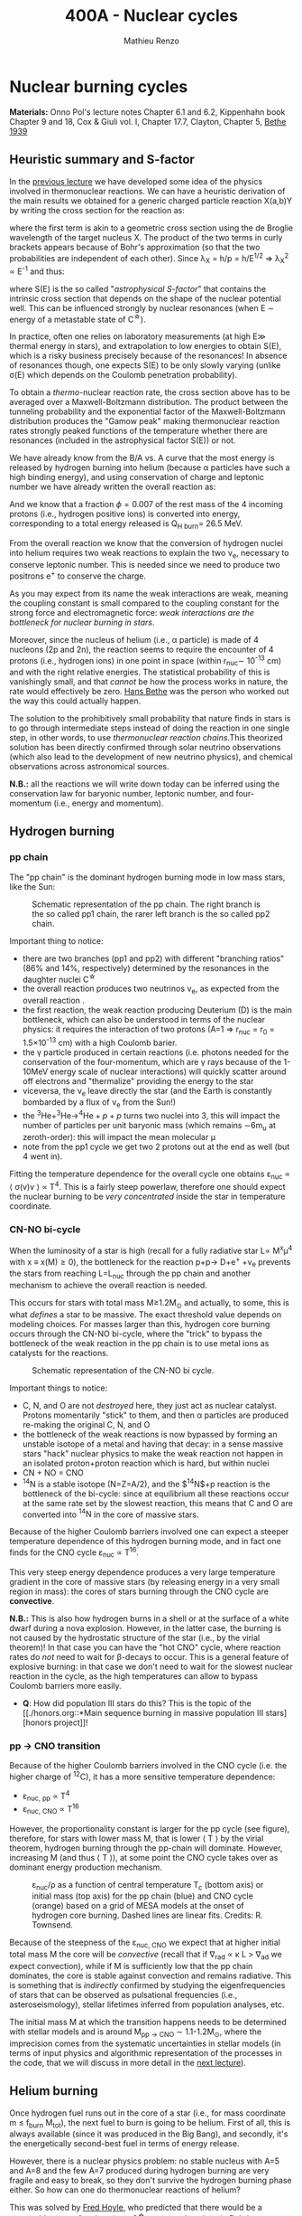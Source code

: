 #+Title: 400A - Nuclear cycles
#+author: Mathieu Renzo

* Nuclear burning cycles
*Materials:* Onno Pol's lecture notes Chapter 6.1 and 6.2, Kippenhahn
 book Chapter 9 and 18, Cox & Giuli vol. I, Chapter 17.7, Clayton,
 Chapter 5, [[https://journals.aps.org/pr/abstract/10.1103/PhysRev.55.434][Bethe 1939]]

** Heuristic summary and S-factor
In the [[./notes-lecture-nuclear-burning.org][previous lecture]] we have developed some idea of the physics
involved in thermonuclear reactions. We can have a heuristic
derivation of the main results we obtained for a generic charged particle
reaction X(a,b)Y by writing the cross section for the reaction as:
#+begin_latex
\begin{equation}
\sigma = \pi \lambda_{X}^{2} \times \{ \mathrm{Probability\ of\ Tunneling}\} \times \{\mathrm{Probability\ of\ C^{\star}\ decay\ in\ Y+b}\}\ \ ,
\end{equation}
#+end_latex
where the first term is akin to a geometric cross section using the de
Broglie wavelength of the target nucleus X. The product of the two
terms in curly brackets appears because of Bohr's approximation (so
that the two probabilities are independent of each other). Since \lambda_{X} = h/p = h/E^{1/2} \Rightarrow \lambda_{X}^{2 }\propto
E^{-1} and thus:

#+begin_latex
\begin{equation}\label{eq:heuristic_summary}
\sigma \equiv \sigma(E)\propto \frac{1}{E}\exp\left(\frac{-b}{\sqrt{E}}\right)S(E) \ \ ,
\end{equation}
#+end_latex

where S(E) is the so called "/astrophysical S-factor/" that contains the
intrinsic cross section that depends on the shape of the nuclear
potential well. This can be influenced strongly by nuclear resonances
(when E \sim energy of a metastable state of C^{\star{}}).

In practice, often one relies on laboratory measurements (at high E\gg
thermal energy in stars), and extrapolation to low energies to obtain
S(E), which is a risky business precisely because of the resonances!
In absence of resonances though, one expects S(E) to be only slowly
varying (unlike \sigma(E) which depends on the Coulomb penetration
probability).

To obtain a /thermo/-nuclear reaction rate, the cross section above has
to be averaged over a Maxwell-Boltzmann distribution. The product
between the tunneling probability and the exponential factor of the
Maxwell-Boltzmann distribution produces the "Gamow peak" making
thermonuclear reaction rates strongly peaked functions of the
temperature whether there are resonances (included in the
astrophysical factor S(E)) or not.

We have already know from the B/A vs. A curve that the most energy is
released by hydrogen burning into helium (because \alpha particles have
such a high binding energy), and using conservation of charge and
leptonic number we have already written the overall reaction as:

#+begin_latex
\begin{equation}\label{eq:overall_reaction}
4p \rightarrow ^{4}\mathrm{He}+2e^{+} + 2\nu_{e} \ \ .
\end{equation}
#+end_latex

And we know that a fraction \phi=0.007 of the rest mass of the 4 incoming
protons (i.e., hydrogen positive ions) is converted into energy,
corresponding to a total energy released is Q_{H burn}= 26.5 MeV.

From the overall reaction \ref{eq:overall_reaction} we know that the
conversion of hydrogen nuclei into helium requires two weak reactions
to explain the two \nu_{e}, necessary to conserve leptonic number. This is
needed since we need to produce two positrons e^{+} to conserve the
charge.

As you may expect from its name the weak interactions are weak,
meaning the coupling constant is small compared to the coupling
constant for the strong force and electromagnetic force: /weak
interactions are the bottleneck for nuclear burning in stars/.

Moreover, since the nucleus of helium (i.e., \alpha particle) is made of 4
nucleons (2p and 2n), the reaction \ref{eq:overall_reaction} seems to
require the encounter of 4 protons (i.e., hydrogen ions) in one point
in space (within r_{nuc}\sim 10^{-13} cm) and with the right relative
energies. The statistical probability of this is vanishingly small,
and that /cannot/ be how the process works in nature, the rate would
effectively be zero. [[https://en.wikipedia.org/wiki/Hans_Bethe][Hans Bethe]] was the person who worked out the way
this could actually happen.

The solution to the prohibitively small probability that nature finds
in stars is to go through intermediate steps instead of doing the
reaction \ref{eq:overall_reaction} in one single step, in other words,
to use /thermonuclear reaction chains/.This theorized solution has been
directly confirmed through solar neutrino observations (which also
lead to the development of new neutrino physics), and chemical
observations across astronomical sources.

*N.B.:* all the reactions we will write down today can be inferred using
the conservation law for baryonic number, leptonic number, and
four-momentum (i.e., energy and momentum).

** Hydrogen burning

*** pp chain
The "pp chain" is the dominant hydrogen burning mode in low mass
stars, like the Sun:

#+CAPTION: Schematic representation of the pp chain. The right branch is the so called pp1 chain, the rarer left branch is the so called pp2 chain.
#+ATTR_HTML: :width 100%
[[./images/pp_cycle.png]]


Important thing to notice:
- there are two branches (pp1 and pp2) with different "branching
  ratios" (86% and 14%, respectively) determined by the resonances in
  the daughter nuclei C^{\star}
- the overall reaction produces two neutrinos \nu_{e}, as expected from the
  overall reaction \ref{eq:overall_reaction}.
- the first reaction, the weak reaction producing Deuterium (D) is the
  main bottleneck, which can also be understood in terms of the
  nuclear physics: it requires the interaction of two protons (A=1 \Rightarrow
  r_{nuc} = r_{0} = 1.5\times10^{-13} cm) with a high Coulomb barier.
- the \gamma particle produced in certain reactions (i.e. photons needed
  for the conservation of the four-momentum, which are \gamma rays because
  of the 1-10MeV energy scale of nuclear interactions) will quickly
  scatter around off electrons and "thermalize" providing the energy
  to the star
- viceversa, the \nu_{e} leave directly the star (and the Earth is
  constantly bombarded by a flux of \nu_{e} from the Sun!)
- the $^{3}\mathrm{He}+^{3}\mathrm{He}\rightarrow^{4}\mathrm{He}+p+p$ turns two nuclei into 3, this will
  impact the number of particles per unit baryonic mass (which remains
  \sim6m_{u} at zeroth-order): this will impact the mean molecular \mu
- note from the pp1 cycle we get two 2 protons out at the end as well
  (but 4 went in).

Fitting the temperature dependence for the overall cycle one obtains
\varepsilon_{nuc} \propto \langle \sigma(v)v \rangle \propto T^{4}. This is a fairly
steep powerlaw, therefore one should expect the nuclear burning to
be /very concentrated/ inside the star in temperature coordinate.

*** CN-NO bi-cycle
When the luminosity of a star is high (recall for a fully radiative
star L\propto M^{x}\mu^{4} with x \equiv x(M)\ge0), the bottleneck for the
reaction p+p\rightarrow D+e^{+} +\nu_{e} prevents the stars from reaching L=L_{nuc}
through the pp chain and another mechanism to achieve the overall
reaction \ref{eq:overall_reaction} is needed.

This occurs for stars with total mass M\ge1.2M_{\odot} and actually, to some, this is what
/defines/ a star to be massive. The exact threshold value depends on
modeling choices. For masses larger than this, hydrogen core burning occurs
through the CN-NO bi-cycle, where the "trick" to bypass the bottleneck
of the weak reaction in the pp chain is to use metal ions as catalysts
for the reactions.

#+CAPTION: Schematic representation of the CN-NO bi cycle.
[[./images/CN-NO.png]]


Important things to notice:
- C, N, and O are not /destroyed/ here, they just act as nuclear
  catalyst. Protons momentarily "stick" to them, and then \alpha particles
  are produced re-making the original C, N, and O
- the bottleneck of the weak reactions is now bypassed by forming an
  unstable isotope of a metal and having that decay: in a sense
  massive stars "hack" nuclear physics to make the weak reaction not
  happen in an isolated proton+proton reaction which is hard, but
  within nuclei
- CN + NO = CNO
- $^{14}\mathrm{N}$ is a stable isotope (N=Z=A/2), and the $^{14}\mathrm{N}$+p reaction is
  the bottleneck of the bi-cycle: since at equilibrium all these
  reactions occur at the same rate set by the slowest reaction, this
  means that C and O are converted into $^{14}\mathrm{N}$ in the core of massive
  stars.

Because of the higher Coulomb barriers involved one can expect a
steeper temperature dependence of this hydrogen burning mode, and in
fact one finds for the CNO cycle \varepsilon_{nuc} \propto T^{16}.

This very steep energy dependence produces a very large temperature
gradient in the core of massive stars (by releasing energy in a very
small region in mass): the cores of stars burning through the CNO
cycle are *convective*.

*N.B.:* This is also how hydrogen burns in a shell or at the surface of
a white dwarf during a nova explosion. However, in the latter case,
the burning is not caused by the hydrostatic structure of the star
(i.e., by the virial theorem)! In that case you can have the "hot CNO"
cycle, where reaction rates do /not/ need to wait for \beta-decays to occur.
This is a general feature of explosive burning: in that case we don't
need to wait for the slowest nuclear reaction in the cycle, as the
high temperatures can allow to bypass Coulomb barriers more easily.

:Question:
- *Q*: How did population III stars do this? This is the topic of the [[./honors.org::*Main sequence burning in massive population III
  stars][honors project]]!
:end:

*** pp \rightarrow CNO transition

Because of the higher Coulomb barriers involved in the CNO cycle (i.e.
the higher charge of $^{12}\mathrm{C}$), it has a more sensitive
temperature dependence:
 - \varepsilon_{nuc, pp} \propto T^{4}
 - \varepsilon_{nuc, CNO} \propto T^{16}
However, the proportionality constant is larger for the pp cycle (see
figure), therefore, for stars with lower mass M, that is lower \langle T \rangle
by the virial theorem, hydrogen burning through the pp-chain will
dominate. However, increasing M (and thus \langle T \rangle), at some point the
CNO cycle takes over as dominant energy production mechanism.

#+CAPTION: \varepsilon_{nuc}/\rho as a function of central temperature T_{c} (bottom axis) or initial mass (top axis) for the pp chain (blue) and CNO cycle (orange) based on a grid of MESA models at the onset of hydrogen core burning. Dashed lines are linear fits. Credits: R. Townsend.
#+ATTR_HTML: :width 75%
[[./images/pp_vs_CNO.png]]


Because of the steepness of the \varepsilon_{nuc, CNO} we expect that at higher
initial total mass M the core will be /convective/ (recall that if \nabla_{rad}
\propto \kappa L > \nabla_{ad} we expect convection), while if M is sufficiently low that
the pp chain dominates, the core is stable against convection and
remains radiative. This is something that is /indirectly/ confirmed by
studying the eigenfrequencies of stars that can be observed as
pulsational frequencies (i.e., asteroseismology), stellar lifetimes
inferred from population analyses, etc.

The initial mass M at which the transition happens needs to be
determined with stellar models and is around M_{pp \rightarrow CNO} \sim
1.1-1.2M_{\odot}, where the imprecision comes from the systematic
uncertainties in stellar models (in terms of input physics and
algorithmic representation of the processes in the code, that we will
discuss in more detail in the [[./notes-lecture-neutrinos.org][next lecture]]).

** Helium burning
Once hydrogen fuel runs out in the core of a star (i.e., for mass
coordinate m \le f_{burn} M_{tot}), the next fuel to burn is going to be
helium. First of all, this is always available (since it was produced
in the Big Bang), and secondly, it's the energetically second-best
fuel in terms of energy release.

However, there is a nuclear physics problem: no stable nucleus with
A=5 and A=8 and the few A=7 produced during hydrogen burning are very
fragile and easy to break, so they don't survive the hydrogen burning
phase either. So how can one do thermonuclear reactions of helium?

This was solved by [[https://en.wikipedia.org/wiki/Fred_Hoyle][Fred Hoyle]], who predicted that there would be a
metastable state of carbon (as a C^{\star} compound nucleus in Bohr's
approximation) that would allow to consume helium.

*** "Triple \alpha" reaction
The easiest way to consume helium is through the so called "tiple \alpha
reaction", which is actually a /compound/ reaction with a very short
lived intermediate state (*N.B.:* the probability of 3 alpha particles
to meet in the same place within their nuclear radii because of
thermal motion is negligibly small).

#+begin_latex
$\alpha+\alpha\leftrightarrow^{8}\mathrm{Be}+\gamma$ \\
$^{8}\mathrm{Be}+\alpha\rightarrow^{12}\mathrm{C^{\star}}\rightarrow^{12}\mathrm{C}+\gamma$
#+end_latex

As mentioned above, the A=8 nucleus of Beryllium is unstable, and
decays with a half life of \tau_{Be}\sim8\times10^{-17} seconds (*N.B.:* this is
still much longer than the light crossing time \sim2\times10^{-23}sec, so Bohr's
approximation holds!). Therefore, the first reaction can go both ways,
with the beryllium decaying back in two \alpha particles. However, if the
temperature is such that /before/ it can decay, a third \alpha particle will
interact with the beryllium, then one can consume three nuclei of
helium to make a carbon. This requires T\sim10^{8} K \gg T_{center,\odot}\simeq10^{7}
\sim T_{H burn}.


The insight of F. Hoyle was that this would happen, and for this to
happen there /needs/ to be an excited (actually doubly-excited) state of
carbon 12 which was theoretically predicted from the astrophysical
evidence that carbon is the next most abundant element after H and He:
stellar observations were used to correctly predict something on the
structure of nuclei!

*** The nuclear astrophysics "holy grail": $^{12}\mathrm{C}(\alpha,\gamma)^{16}\mathrm{O}$
Once some carbon is produced, a new avenue for consuming \alpha particles
opens up, the (in)famous $^{12}\mathrm{C}(\alpha,\gamma)^{16}\mathrm{O}$ reaction.
This still consumes \alpha, but of course requires overcoming a higher
Coulomb barrier (\propto Z_{c}Z_{He} >Z_{He}^{2}): it becomes convenient for the star
when \alpha particles are getting scarse towards the end of helium core
burning.

This reaction regulates the C/O ratio in stars, and ultimately in the
Universe, clearly something of interest for biology (among other
things). However, its rate is notoriously uncertain, because of the
possible presence of unknown resonances in the compound nucleus.
In fact, here elements are getting sufficiently heavy that the energy
gap between laboratory experiments and the stellar conditions grows
and extrapolation of the astrophysical S-factor gets more and more
uncertain.

This reaction ultimately regulates the composition of the most common
white dwarfs, and also the masses of the most massive black holes, and
it is actively studied in laboratories /and/ in stellar context (see for
example [[https://iopscience.iop.org/article/10.3847/0004-637X/823/1/46][Fields et al. 2016]] on the structure and composition of white
dwarfs, [[https://ui.adsabs.harvard.edu/abs/2020ApJ...902L..36F/abstract][Farmer et al. 2020]] on black hole masses, [[https://ui.adsabs.harvard.edu/abs/2023ApJ...945...41S/abstract][Shen et al. 2023]] for
the most recent lab measurements).

** Heavier burning
Once helium fuel is exhausted, helium core burning cannot provide the
energy to compensate for the losses, and the core of the star
contracts further, resulting in an increase in temperature until the
next fuel can ignite.

Because the end of helium core burning occurs through the
$^{12}\mathrm{C}(\alpha,\gamma)^{16}\mathrm{O}$ reaction, the composition of the core is now a mixture
of carbon and oxygen (plus some primordial metals there since
formation, which have so far been untouched by nuclear processes,
except maybe conversion of some primordial C and O into N by the CNO
cycle). The next fuel is thus carbon, because it has the lowest
Coulomb barrier.

*N.B.:* Recall that not all stars need to do all burning phases
possible: if electron degeneracy kicks in before T_{center} is high
enough to start reactions, the gravothermal collapse imposed by the
virial theorem interrupts because of the EOS. Since we also know from
the virial theorem that \langle T \rangle \propto M, we know that lower mass stars are
on average cooler and will stop burning earlier.

*** Carbon burning
The carbon+carbon reaction can have several branching ratios with
positive Q values (thus exo-energetic and of interest for the star to
sustain itself):
#+begin_latex
$^{12}\mathrm{C}+^{12}\mathrm{C} \rightarrow^{24}\mathrm{Mg}+\gamma$ (Q\sim13.93MeV)\\
$^{12}\mathrm{C}+^{12}\mathrm{C} \rightarrow^{20}\mathrm{Ne}+\alpha$ (Q\sim4.616MeV)\\
$^{12}\mathrm{C}+^{12}\mathrm{C} \rightarrow^{23}\mathrm{Na}+p$ (Q\sim2.238MeV)\\
\cdots
#+end_latex
These require T\geq10^{8.5} K, and produce a mixture of Neon, Magnesium (*N.B.:*
an \alpha-nucleus!) and Sodium.

*N.B.*: the \alpha particle released by the
 second reaction listed, and the
 proton released by the third will
 immediately start reacting with the
 other particles present at the
 temperatures necessary for
 $^{12}\mathrm{C}+^{12}\mathrm{C}$ to be
 activated
*** Neon ignition and nuclear "magic numbers"
Because of carbon burning, a significant amount of neon is produced.
Although neon has A=20 and Z=10 so it is heavier and more charged than
oxygen (produced by the end of helium core burning and still untouched
by carbon burning at this point), it will ignite before.

The reason has to do with a nuclear physics property: one can make a
direct analogy between nuclei and atoms, and like atoms of "noble
gases" which have electrons in all their shells are very stable and
don't like to do chemical interactions with other atoms/molecules,
nuclei with nucleons filling all their shells are also particularly
stable. This gives the nuclear "magic numbers" of nucleons that are
particularly stable: 2, 8, 20, 28, 52 (and there are higher numbers
theoretically predicted from nuclear structure calculations).

$^{16}\mathrm{O}$ has Z=8 and N=8, so it is a "double magic nucleus", that from
the nuclear interaction perspective is like a noble gas from the
chemical perspective: it is extremely stable and does not want to
interact.

Therefore, the gravothermal collapse reaches temperatures sufficient
to /photodisintegrate/ the heavier (but not magic) nucleus of $^{20}\mathrm{Ne}$
before oxygen burns.

However, the fact that the photodisintegration of neon is easy
relative to oxygen ignition is a direct consequence that the nucleus
of neon is not extremely bound and its burning does not release very
much energy, resulting in a brief phase of stellar evolution only.

*** Oxygen
As T further increases because of the oxygen finally ignites. The
dominant reaction has multiple branching ratios with positive Q value
that produce sulfur and silicon primarily:
#+begin_latex
$^{16}\mathrm{O}+^{16}\mathrm{O} \rightarrow^{32}\mathrm{S}+\gamma$ (Q\sim16.53MeV)\\
$^{16}\mathrm{O}+^{16}\mathrm{O} \rightarrow^{28}\mathrm{Si}+\alpha$ (Q\sim9.593MeV)\\
$^{16}\mathrm{O}+^{16}\mathrm{O} \rightarrow^{31}\mathrm{P}+p$ (Q\sim7.676MeV)\\
\cdots
#+end_latex
*N.B.:* as before all the light
produced will immediately react with
the present mixture at this
temperature!

*** Silicon core burning
Finally, if a star has reached this point, gravity will compress its
core until it burns all the way to the most bound nucleus
(iron/nickel): stopping somehow the gravothermal collapse at this
point would require extreme fine-tuning.

Post core oxygen burning, the core is made of a mixture of silicon and
sulfur (*N.B.:* this is now very hard to probe directly observationally
because of the very short evolutionary timescales, but it matches well
the nuclear data and abundance patterns in the Universe!).

The next burning phase is typically referred to as "silicon burning",
although it physically proceeds in a slightly different fashion than
all the burning phases we have seen so far.

It typically requires T\sim2-5\times10^{9} K and densities \rho\sim10^{7}-10^{10} g cm^{-3} and
only lasts order of \tau_{nuc, Si}\sim days-weeks since the energy release
per nucleon is /only/ 0.1MeV/nucleon (cf. ~6.6 MeV/nucleon for H
burning!).

At such temperatures, we reach a "quasi statistical equilibrium"
between nuclei: the silicon, sulfur, and other elements (referred to
as "silicon group elements" with A\sim28 and Z\sim14) are photodisintegrated
and re-created at very high and nearly canceling rates:
#+begin_latex
$\gamma + ^{A}Z \rightarrow ^{A'}Z' +{p,n,\alpha}$
#+end_latex
This produces also a variety of light particles (protons, neutrons,
and \alpha particles), which can be captured on the silicon group elements
to form heavier "iron group nuclei" (which are also photodisintegrated
and recreated constantly):
#+begin_latex
$\{p, n,\alpha\} + \{ ^{A}Z,^{A'}Z' \} \rightarrow \{ \mathrm{Fe \ group \ nuclei} \} + \dots$
#+end_latex
Moreover, many ^{A'}Z' nuclei produced by photo-disintegrations and
particles captures are extremely neutron or proton rich, therefore a
lot of weak reaction such as $\beta^{\pm}-$decays and electron captures
happen too (while positron captures are always negligible for stars
with M \leq 40 M_{\odot,} and positrons prefer to annihilate with an
electron producing \gamma rays that quickly thermalize in the plasma see
[[https://ui.adsabs.harvard.edu/abs/1977ApJS...35..145A/abstract][Arnett et al. 1977]]).


#+CAPTION:  Schematic representation of quasi statistical equilibrium on the nuclear chart. The two filled circle represent the Si (red) and Fe (blue) groups. The abundance of nuclei within each group reach NSE. The links connecting specific isotopes within each group represent the few reactions out of equilibrium, which progressively result in the depletion of the number of isotopes in the Si group in favor of those in the Fe group.
#+ATTR_HTML: :width 100%
[[./images/QSE.png]]

This process is computationally very challenging, since there are many
forward and reverse reactions happening at very high rates but
canceling each other out, resulting in a very /stiff/ set of equations
to solve for the evolution of the chemical composition. In this
situation, the truncation errors in the floating point algebra of
computers can easily become problematic. The rates are so high that
the Quasi Statistical Equilibrium (QSE) regime is achieved: two
distinct groups of isotopes in equilibrium are formed around silicon
and iron and only few reactions linking the two groups are out of
balance with their reverse.

Within each "equilibrium group", the abundances of each isotope stay
roughly constant, because production and destruction reactions
involving only isotopes of that group cancel out almost exactly. This
means that within each group, Nuclear Statistical Equilibrium (NSE) is
reached, an assumption that can simplify the calculations that we will
use in atomic (rather than nuclear) context [[./notes-lecture-radTrans.org][later]].

Note however that /weak reaction are never balanced by their reverse
reaction/: the cross section for neutrino captures is too small at
this stage. Strong and electromagnetic mediated nuclear reactions need
to compensate also the weak reactions for the isotopes that can
\beta-decay or capture electrons. Therefore this is not a true
statistical equilibrium regime, and the "principle of detailed
balance" does not hold strictly. Some widely used stellar evolution
codes therefore do not rely on the approximation of "quasi
equilibrium" and instead calculate directly all the reactions.

This process ends with the formation of an Iron core, made of nuclei
at the maximum of the B/A vs. A curve that the star cannot burn to
sustain itself: at this point gravity wins, and we get a core-collapse
event resulting in (possibly) a supernova explosion and the formation
of a neutron star or a black hole, which we will discuss in a [[./notes-lecture-end-massive-stars-and-SNe.org][future
lecture]].

* Summary of energy scaling

#+CAPTION: \varepsilon_{nuc} \equiv \varepsilon_{nuc}(T) dependence on a log-log plot for the burning cycles that cover \ge99% of the stellar lifetime (H and He core burning). From [[https://commons.wikimedia.org/wiki/File:Nuclear_energy_generation.svg][wikipedia]].
#+ATTR_HTML: :width 100%
[[./images/Nuclear_energy_generation.png]]

*N.B.:* The central temperature of the Sun correspond to the higher
range where the pp chain dominates the energy production. This means
that in the Sun we expect some CNO burning at a sub-dominant level,
and indeed \nu_{e} from the decay of ^{13}N have been experimentally
detected (one can recognize them from their spectrum), see [[https://www.nature.com/articles/s41586-020-2934-0][Borexino
collaboration 2020]].

Because of the higher and higher Coulomb barriers, the temperature
dependence of \varepsilon_{nuc} gets steeper for heavier nuclear fuel, so
post-helium core burning \varepsilon_{nuc} is more and more concentrated towards
the center, leaving the outer layers unburned and allowing for the so
called "onion layer" structure of stars:

#+CAPTION: Layer structure for an initially 15M_{\odot} star at the end of its nuclear burning lifetime in mass coordinate from [[https://www.as.arizona.edu/\simmrenzo/materials/Thesis/Renzo_MSc_thesis.pdf][Renzo 2015]]. Note the final total mass is /not/ 15M_{\odot} because stars this massive lose mass through radiatively driven winds.
#+ATTR_HTML: :width 100%
[[./images/onion.png]]

How much burns, that is, how "thick" in mass coordinate is each layer
of the onion, depends on the mixing processes connecting the burning
layer with the fuel reservoir. At the outer edge of each shell of the
"onion" there can be (and typically there is) an off-center burning
region, so called "shell burning". The outer layer of the He
core/inner layer of the H envelope (the exact boundary depends on the
definition one adopts) is sufficiently hot to burn the remaining fuel
there, and this burning sustains the outer layer above it. Because of
the presence of burning shells, the core burning only needs to sustain
the matter inside the shell, which slightly complicates the
/gravothermal/ argument we have used.

Each layer of heavier material requires
a higher T to burn (to have a non-zero tunneling probability), so it
is more centralized in mass and radius. However, moving inward \varepsilon_{nuc}
depends more steeply on T, which implies the dT/dr becomes steeper,
and thus we have convection, the extent of which determines where fuel
is depleted. At high masses (M\geq20M_{\odot}), the inner layers start
cooling through neutrinos, which may take away enough energy to
prevent convection from occurring (*N.B.:* convection kicks in only if
needed to transport the energy flux).

The interplay between convection, neutrino cooling, and nuclear
burning ultimately decides the core structure of massive stars at the
end of their life, and whether they form a neutron star or a black
hole, in ways that are still poorly understood (see for example
[[https://ui.adsabs.harvard.edu/abs/2014ApJ...783...10S/abstract][Sukhbold & Woosley 2014]], [[https://ui.adsabs.harvard.edu/abs/2024arXiv240902058L/abstract][Laplace et al. 2024]]).

* Duration of each burning phase

As we have seen (cf. [[./notes-lecture-VirTheo.org][virial theorem lecture]]) stars shine as anything
with a finite temperature does. This eats at their internal thermal
energy, which by the virial theorem is related to their gravitational
potential and drives a decrease in the radius. All this happens (by
definition) at the Kelvin-Helmholtz timescale if one assumes constant
luminosity.

However, since the virial theorem implies \langle T \rangle \propto R^{-1} as the star
loses energy at the surface, it's average temperature must increase:
this is often phrased by saying that self-gravitating bodies have a
/negative heat capacity/. It is because of this temperature increase
that nuclear burning must kick in: /stars don't shine because they
burn, viceversa, they burn because they shine/.

Therefore, thermonuclear burning in stars exists only to compensate
the energy losses (to photons at the surface and to neutrinos
throughout the volume that can emit neutrinos), and at equilibrium
L_{nuc} \equiv L making the nuclear burning a [[./notes-lecture-nuclear-burning.org::*Energy generation as a self-regulating process][self-regulating process]].

Under the assumption that L_{nuc} = L, we can ask how long does the
consumption of a given fuel take in a star, that is the nuclear
timescale for a given fuel:

#+begin_latex
\begin{equation}
\tau_\mathrm{nuc} = \varphi f_\mathrm{burn} \frac{Mc^{2}}{L_{}} \ \ .
\end{equation}
#+end_latex

As we saw in the [[./notes-lecture-nuclear-burning.org::*The nuclear timescale][the previous lecture]], f_{burn} is a quantity that
requires computing full stellar evolution models (we now have all the
equations to do so under the classic approximations, it's just a
matter to tell a computer how to solve them!), but clearly 0 <
f_{burn}<1. For a give star of mass M, the important factor here is \phi,
which we can estimate from the nuclear binding energy per nucleon.

Hydrogen burning into helium releases a lot of energy (26.5MeV/4
protons \sim 6.625 MeV/nucleon) because if forms one of the most bound
nuclei in nature, the \alpha particle. This large energy release, means a
large \phi and long nuclear burning timescale. In fact, pretty much for
any star, /hydrogen core burning covers \sim90% of the stellar lifetime/.
This independently on whether H burning happens through the pp chain
or CNO cycle. For this reason, while the "main sequence" is
technically an observationally defined feature on the color-magnitude
diagram, it is common to refer to hydrogen core burning models as
"main sequence" models: observed stars on the observed main sequence
are so numerous because they are in the by far longest phase of their
evolution, during which they are burning hydrogen in their core.

The burning of Helium into a mixture of carbon and oxygen is the
second most energetic burning: this is the reason why it occurs once a
star runs out of hydrogen fuel. Again, we get a high \phi factor because
helium fusion climbs the B/A vs. A curve, and helium core burning
usually last 10% of the hydrogen core burning time (\phi_{He} \simeq 0.1
\phi_{H}), so /hydrogen and helium core burning together cover 99% of the
stellar lifetime/.

All the other burning phases /collectively/ are only \leq 1% of a star
lifetime! Although they are /crucial/ for the chemical evolution of the b
Universe, they are only a "blip" in the lifetime of the stars, because
B/A vs. A roughly flattens (and f_{burn} also decreases): each subsequent
fuel produces less and less energy per barion, thus the burning must
be faster and faster to compensate for the surface losses (and L also
typically increases). This also makes these phases more rare to
observe and thus harder to study.

For instance, the timescale for the last possible burning phase in
massive stars, silicon \rightarrow iron only lasts order of /days/.

#+CAPTION: example of durations of burning phases for a few massive stars from [[https://www.as.arizona.edu/\simmrenzo/materials/Thesis/Renzo_MSc_thesis.pdf][Renzo 2015]].
#+ATTR_HTML: :width 100%
[[./images/durations.png]]

* Energetically unimportant but observationally puzzling burning of Lithium

Lithium is a relatively rare element which has a low nuclear binding energy
and is thus easily broken without releasing much energy. Therefore, lithium
burning is never energetically important.

*N.B.:* similarly deuterium (D=hydrogen with an extra neutron) is very
loosely bound and its burning is not energetically important, to the point
that both can happen in sub-stellar mass objects such as brown-dwarfs
(where the virial theorem imposes a collapse, but \langle T \rangle is never high
enough to generate enough energy through nuclear reaction to sustain the
structure and their collapse is interrupted by degeneracy pressure).

Traces of Lithium are produced in the Big Bang nucleosynthesis, so some of
it exists in stars at the beginning of their evolution. Because of its
fragility, Lithium is a sensitive tracer of temperature in stars, and in
evolved stars it should not be found because of the
$^{7}\mathrm{Li}+p\rightarrow2^{4}\mathrm{He}$ reaction. However, lithium can be observed
in some stars atmospheres! This posed the problem of how lithium can be
produced again once the star evolves. Various mechanisms have been
proposed:
- spallation of cosmic rays (but generally one expects the cosmic ray flux
  to be too low to explain the amount of lithium found)
- "Cameron-Fowler mechanism": mixing at the bottom of the envelope can lead
  to $^{3}\mathrm{He}(\alpha, \gamma)^{7}\mathrm{Be}$ and the produced $^{7}\mathrm{Be}$ is
  then mixed outwards where it may decay into $^{7}\mathrm{Li}$ with an
  electron capture. For this mixing to happen one expects the star to be
  quite evolved (an AGB star), and we see more Lithium-rich giants than
  this can explain.

* Homework
- Calculate the Sun's mass loss rate due to the nuclear burning of 4
  protons into helium.
- Using =MESA-web=, which contains tabulated data for nuclear reactions
  from experiments, calculate the evolution until the end of iron core
  burning of a massive (M>15M_{\odot})_{}_{} star and use the
  =trimmed_history.data= output to:
  1. determine the typical composition of the core at various
     evolutionary phases and explain it in terms of the experimentally
     derived properties of nuclei (*hint*: use the variables =center_*= to
     plot the mass fraction of abundances as a function of time)
  2. estimate the duration of each core burning phase.

  *N.B.:* You can also use the "movie" of the evolution of the star
  produced by =MESA-web= for you.

   *N.B.:* The values you will find may differ from the table above:
  that's ok! The simulation output depends on many physics assumptions
  which are probably not the same in the models =MESA-web= runs and
  those I quoted, this actually gives you an idea of /systematic/ errors
  in the numerical computations

  *N.B.:* Computing the evolution of massive stars through /all/ the
  burning phases is numerically challenging (and the stiffness of the
  nuclear reactions rate dependence on T is a big part of the
  challenge), therefore it is possible that your =MESA-web= model may
  not finish the run. The file =input.txt= has a string at the end
  telling you if the model was successful or not. If your model is not
  and you can't get a successful model by the deadline by fiddling
  with the input parameters, mention which input you used (listed in
  that file) and list the composition and typical duration up to where
  your model evolved.

  *Hint*: I have tried with the following settings and got a model to
  form an iron core, that is successfully burn through all the viable
  nuclear fuel:
    - Initial Mass: 20M_{\odot} (solar mass)
    - Burning Modifiers: =none=
    - Nuclear Reaction Network: =approx21=
    - Sampled Nuclear Reaction: =none=
    - Initial Metallicity: 0.02
    - Mixing Length Alpha: 2.0
    - Mixing Length Theory Implementation: Cox (this is an algorithmic
      formulation of MLT)
    - Convective Overshoot f: 0.000
    - Convective Overshoot f0: 0
    - Semi-Convection Alpha: 0
    - Thermohaline Alpha: 0
    - Thermohaline Mixing Implementation: Kippenhahn
    - Boundary Mixing: =pred= = =.false.= / =predms= = =.true.= / =cpm= =
      =.false.= (the default)
    - Red Giant Branch Wind Scheme: Dutch (this specifies stellar winds)
    - RGB Wind Scaling Factor: 0.8
    - Asymptotic Giant Branch Wind Scheme: Dutch
    - AGB Wind Scaling Factor: 0.8
    - Initial Rotational Value: 0.0 (initial rotation)
    - Variance Control Target: 1e-2
    - Mesh Delta Coefficient: 2.0
    - dX_nuc_drop_min_X_limit: 1e-2
    - MESA Release: =r12778=

